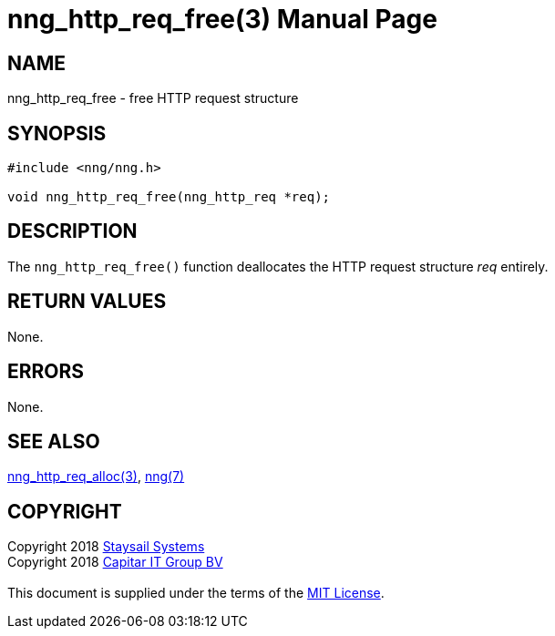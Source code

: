 = nng_http_req_free(3)
:doctype: manpage
:manmanual: nng
:mansource: nng
:manvolnum: 3
:copyright: Copyright 2018 mailto:info@staysail.tech[Staysail Systems, Inc.] + \
            Copyright 2018 mailto:info@capitar.com[Capitar IT Group BV] + \
            {blank} + \
            This document is supplied under the terms of the \
            https://opensource.org/licenses/MIT[MIT License].

== NAME

nng_http_req_free - free HTTP request structure

== SYNOPSIS

[source, c]
-----------
#include <nng/nng.h>

void nng_http_req_free(nng_http_req *req);
-----------

== DESCRIPTION

The `nng_http_req_free()` function deallocates the HTTP request structure
_req_ entirely.

== RETURN VALUES

None.

== ERRORS

None.

== SEE ALSO

<<nng_http_req_alloc#,nng_http_req_alloc(3)>>,
<<nng#,nng(7)>>

== COPYRIGHT

{copyright}